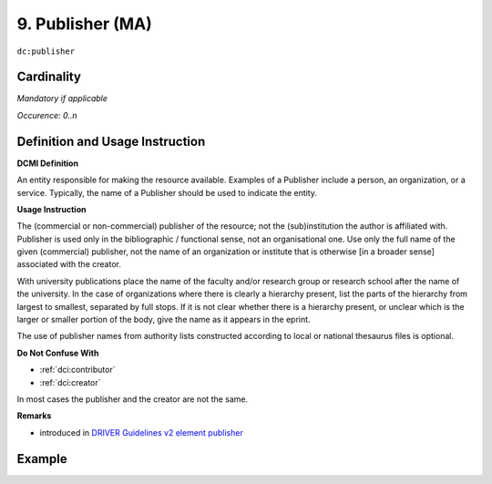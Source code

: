 .. _dc:publisher:

9. Publisher (MA)
=================

``dc:publisher``

Cardinality
~~~~~~~~~~~

*Mandatory if applicable*

*Occurence: 0..n*

Definition and Usage Instruction
~~~~~~~~~~~~~~~~~~~~~~~~~~~~~~~~

**DCMI Definition**

An entity responsible for making the resource available. Examples of a Publisher include a person, an organization, or a service. Typically, the name of a Publisher should be used to indicate the entity.

**Usage Instruction**

The (commercial or non-commercial) publisher of the resource; not the (sub)institution the author is affiliated with. Publisher is used only in the bibliographic / functional sense, not an organisational one. Use only the full name of the given (commercial) publisher, not the name of an organization or institute that is otherwise [in a broader sense] associated with the creator.

With university publications place the name of the faculty and/or research group or research school after the name of the university. In the case of organizations where there is clearly a hierarchy present, list the parts of the hierarchy from largest to smallest, separated by full stops. If it is not clear whether there is a hierarchy present, or unclear which is the larger or smaller portion of the body, give the name as it appears in the eprint.

The use of publisher names from authority lists constructed according to local or national thesaurus files is optional.

**Do Not Confuse With**

* :ref:`dci:contributor`
* :ref:`dci:creator`

In most cases the publisher and the creator are not the same.

**Remarks**

* introduced in `DRIVER Guidelines v2 element publisher`_

Example
~~~~~~~

.. code-block:: xml
   :linenos:

   <dc:publisher>
     Loughborough University. Department of Computer Science
   </dc:publisher>
   <dc:publisher>John Wiley &amp; Sons, Inc. (US)</dc:publisher>

.. _DRIVER Guidelines v2 element publisher: https://wiki.surfnet.nl/display/DRIVERguidelines/Publisher
